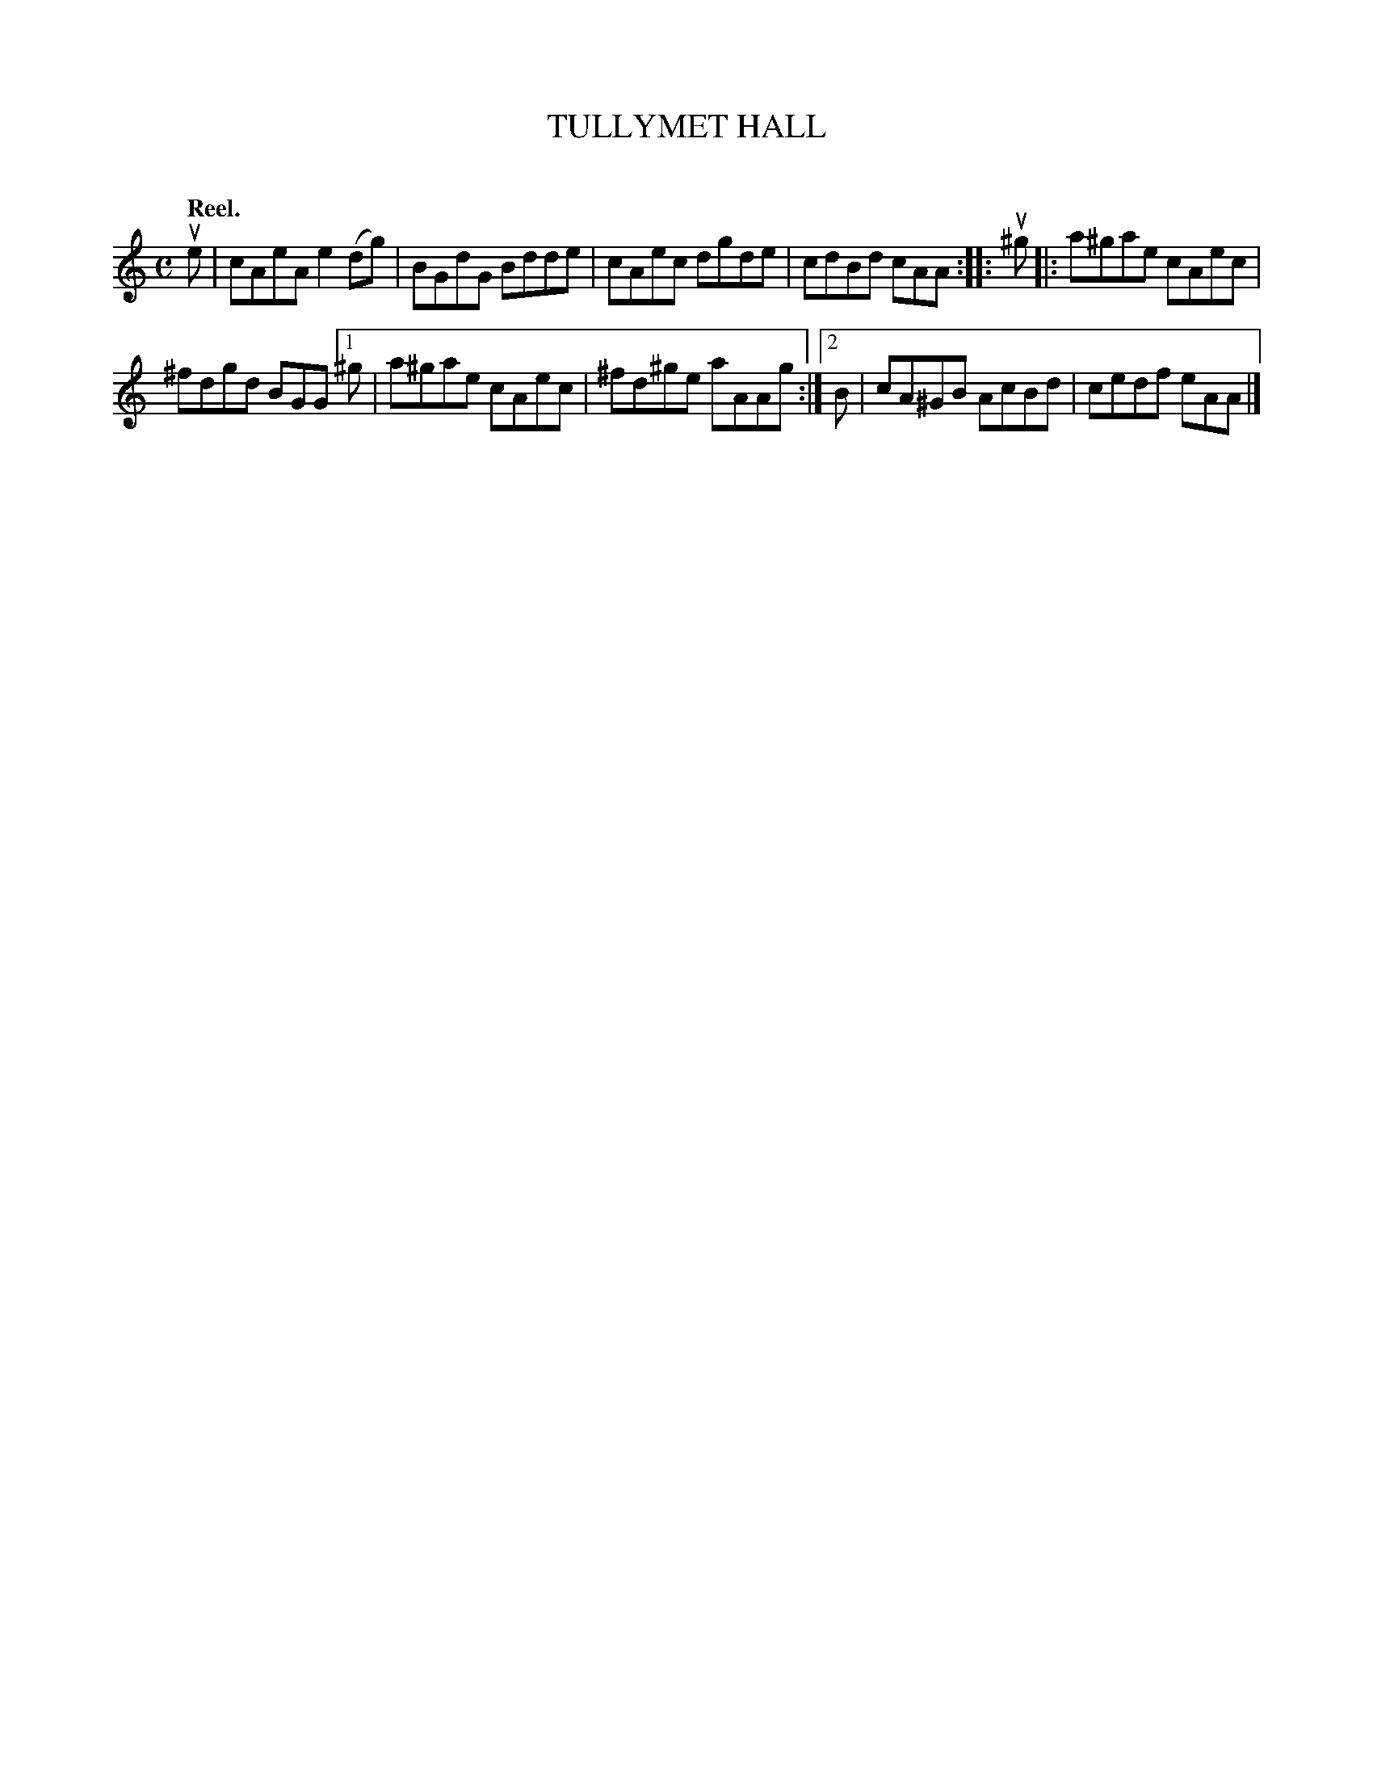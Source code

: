 X: 2073
T: TULLYMET HALL
C:
Q: "Reel."
R: Reel.
%R: reel
B: James Kerr "Merry Melodies" v.2 p.10 #73
Z: 2016 John Chambers <jc:trillian.mit.edu>
M: C
L: 1/8
K: Am
ue |\
cAeA e2(dg) | BGdG Bdde |\
cAec dgde | cdBd cAA ::\
u^g |:\
a^gae cAec |
^fdgd BGG \
[1 ^g | a^gae cAec | ^fd^ge aAAg :|\
[2 B | cA^GB AcBd | cedf eAA |]

